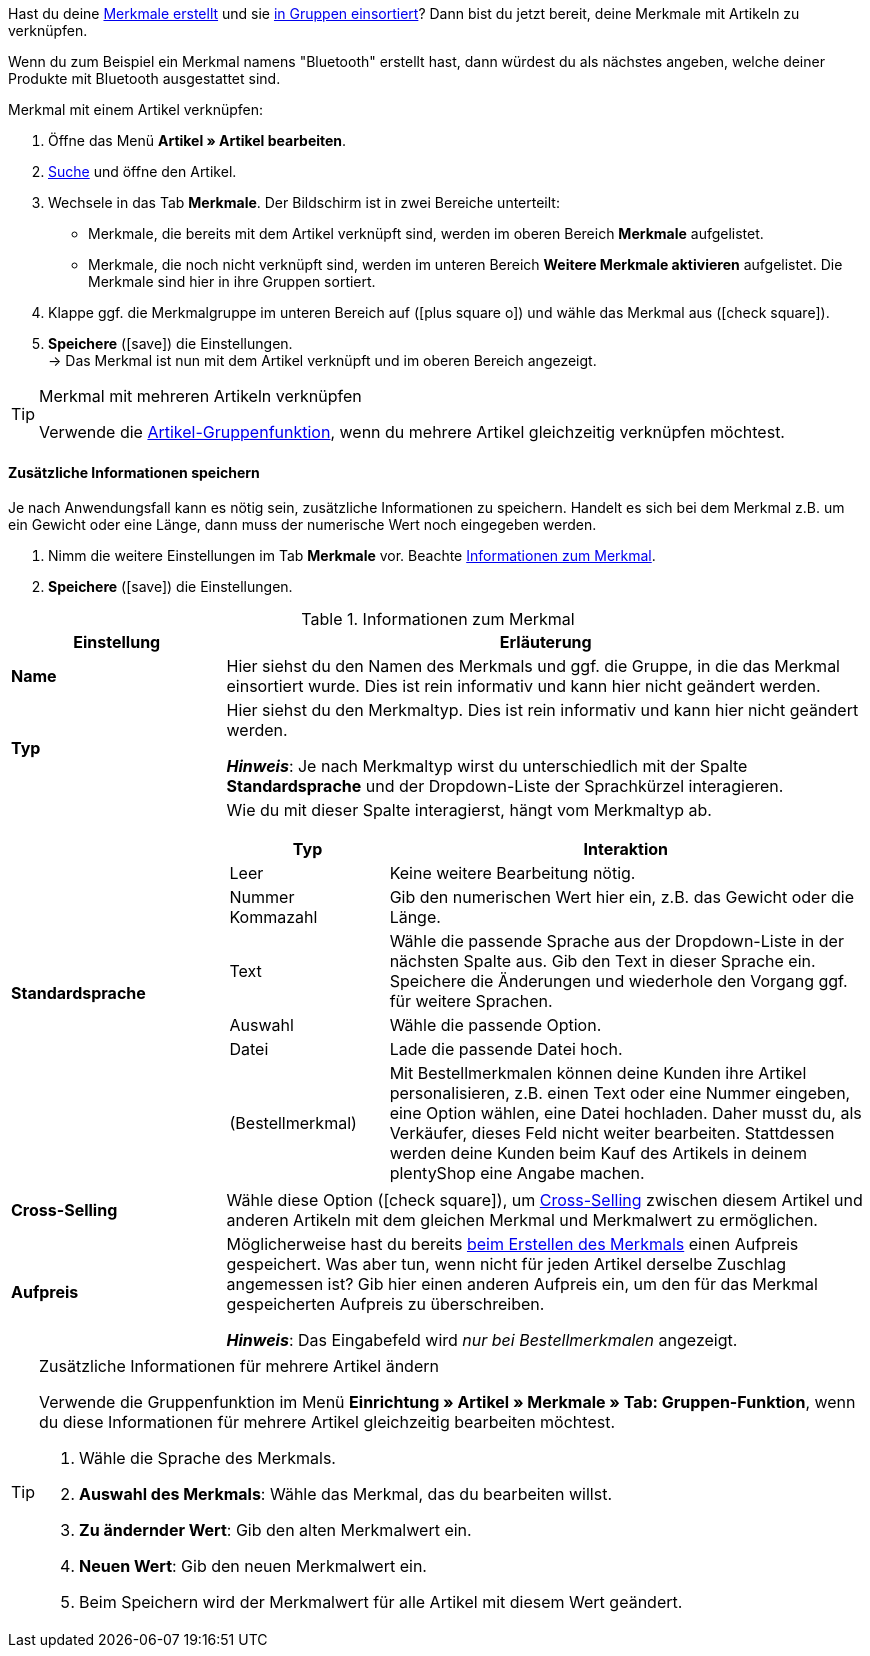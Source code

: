 Hast du deine xref:artikel:eigenschaften.adoc#300[Merkmale erstellt] und sie xref:artikel:eigenschaften.adoc#200[in Gruppen einsortiert]? Dann bist du jetzt bereit, deine Merkmale mit Artikeln zu verknüpfen.

Wenn du zum Beispiel ein Merkmal namens "Bluetooth" erstellt hast, dann würdest du als nächstes angeben, welche deiner Produkte mit Bluetooth ausgestattet sind.

//tag::instruction[]
[.instruction]
Merkmal mit einem Artikel verknüpfen:

. Öffne das Menü *Artikel » Artikel bearbeiten*.
. xref:artikel:suche.adoc#100[Suche] und öffne den Artikel.
. Wechsele in das Tab *Merkmale*. Der Bildschirm ist in zwei Bereiche unterteilt:

* Merkmale, die bereits mit dem Artikel verknüpft sind, werden im oberen Bereich *Merkmale* aufgelistet.
* Merkmale, die noch nicht verknüpft sind, werden im unteren Bereich *Weitere Merkmale aktivieren* aufgelistet. Die Merkmale sind hier in ihre Gruppen sortiert.

. Klappe ggf. die Merkmalgruppe im unteren Bereich auf (icon:plus-square-o[role="grey"]) und wähle das Merkmal aus (icon:check-square[role="blue"]).
. *Speichere* (icon:save[set=plenty, role="green"]) die Einstellungen. +
→ Das Merkmal ist nun mit dem Artikel verknüpft und im oberen Bereich angezeigt.
//end::instruction[]

[TIP]
.Merkmal mit mehreren Artikeln verknüpfen
====
Verwende die xref:artikel:massenbearbeitung.adoc#200[Artikel-Gruppenfunktion], wenn du mehrere Artikel gleichzeitig verknüpfen möchtest.
====

[discrete]
==== Zusätzliche Informationen speichern

Je nach Anwendungsfall kann es nötig sein, zusätzliche Informationen zu speichern. Handelt es sich bei dem Merkmal z.B. um ein Gewicht oder eine Länge, dann muss der numerische Wert noch eingegeben werden.

. Nimm die weitere Einstellungen im Tab *Merkmale* vor. Beachte <<table-link-characteristic>>.
. *Speichere* (icon:save[set=plenty, role="green"]) die Einstellungen.

[[table-link-characteristic]]
.Informationen zum Merkmal
[cols="1,3a"]
|====
|Einstellung |Erläuterung

| *Name*
|Hier siehst du den Namen des Merkmals und ggf. die Gruppe, in die das Merkmal einsortiert wurde.
Dies ist rein informativ und kann hier nicht geändert werden.

| *Typ*
|Hier siehst du den Merkmaltyp.
Dies ist rein informativ und kann hier nicht geändert werden.

*_Hinweis_*: Je nach Merkmaltyp wirst du unterschiedlich mit der Spalte *Standardsprache* und der Dropdown-Liste der Sprachkürzel interagieren.

| *Standardsprache*
|Wie du mit dieser Spalte interagierst, hängt vom Merkmaltyp ab.

[cols="1,3a"]
!===
!Typ !Interaktion

!Leer
!Keine weitere Bearbeitung nötig.

!Nummer +
Kommazahl
!Gib den numerischen Wert hier ein, z.B. das Gewicht oder die Länge.

!Text
!Wähle die passende Sprache aus der Dropdown-Liste in der nächsten Spalte aus. Gib den Text in dieser Sprache ein. Speichere die Änderungen und wiederhole den Vorgang ggf. für weitere Sprachen.

!Auswahl
!Wähle die passende Option.

!Datei
!Lade die passende Datei hoch.

!(Bestellmerkmal)
!Mit Bestellmerkmalen können deine Kunden ihre Artikel personalisieren, z.B. einen Text oder eine Nummer eingeben, eine Option wählen, eine Datei hochladen.
Daher musst du, als Verkäufer, dieses Feld nicht weiter bearbeiten. Stattdessen werden deine Kunden beim Kauf des Artikels in deinem plentyShop eine Angabe machen.
!===

| *Cross-Selling*
|Wähle diese Option (icon:check-square[role="blue"]), um xref:artikel:cross-selling.adoc#[Cross-Selling] zwischen diesem Artikel und anderen Artikeln mit dem gleichen Merkmal und Merkmalwert zu ermöglichen.

| *Aufpreis*
|Möglicherweise hast du bereits xref:artikel:eigenschaften.adoc#300[beim Erstellen des Merkmals] einen Aufpreis gespeichert.
Was aber tun, wenn nicht für jeden Artikel derselbe Zuschlag angemessen ist?
Gib hier einen anderen Aufpreis ein, um den für das Merkmal gespeicherten Aufpreis zu überschreiben.

*_Hinweis_*: Das Eingabefeld wird _nur bei Bestellmerkmalen_ angezeigt.
|====

[TIP]
.Zusätzliche Informationen für mehrere Artikel ändern
====
Verwende die Gruppenfunktion im Menü *Einrichtung » Artikel » Merkmale » Tab: Gruppen-Funktion*, wenn du diese Informationen für mehrere Artikel gleichzeitig bearbeiten möchtest.

. Wähle die Sprache des Merkmals.
. *Auswahl des Merkmals*: Wähle das Merkmal, das du bearbeiten willst.
. *Zu ändernder Wert*: Gib den alten Merkmalwert ein.
. *Neuen Wert*: Gib den neuen Merkmalwert ein.
. Beim Speichern wird der Merkmalwert für alle Artikel mit diesem Wert geändert.
====
